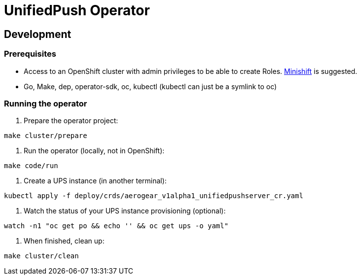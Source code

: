 = UnifiedPush Operator

== Development

=== Prerequisites

- Access to an OpenShift cluster with admin privileges to be able to create Roles.
  https://github.com/minishift/minishift[Minishift] is suggested.

- Go, Make, dep, operator-sdk, oc, kubectl (kubectl can just be a symlink to oc)

=== Running the operator

1. Prepare the operator project:

```
make cluster/prepare
```

2. Run the operator (locally, not in OpenShift):

```
make code/run
```

3. Create a UPS instance (in another terminal):

```
kubectl apply -f deploy/crds/aerogear_v1alpha1_unifiedpushserver_cr.yaml
```

4. Watch the status of your UPS instance provisioning (optional):

```
watch -n1 "oc get po && echo '' && oc get ups -o yaml"
```

5. When finished, clean up:

```
make cluster/clean
```
